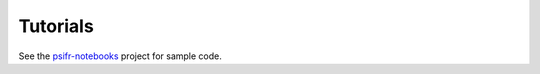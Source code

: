 Tutorials
=========

See the psifr-notebooks_ project for sample code.

.. _psifr-notebooks: https://github.com/mortonne/psifr-notebooks
